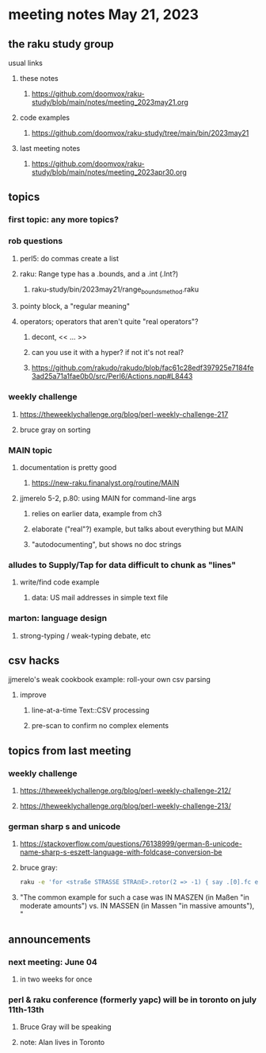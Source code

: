 * meeting notes May 21, 2023
** the raku study group
**** usual links
***** these notes
****** https://github.com/doomvox/raku-study/blob/main/notes/meeting_2023may21.org

***** code examples
****** https://github.com/doomvox/raku-study/tree/main/bin/2023may21

***** last meeting notes
****** https://github.com/doomvox/raku-study/blob/main/notes/meeting_2023apr30.org

** topics
*** first topic: any more topics?

*** rob questions 
**** perl5: do commas create a list
**** raku:  Range type has a .bounds, and a .int (.Int?)
***** raku-study/bin/2023may21/range_bounds_method.raku
**** pointy block, a "regular meaning"
**** operators;  operators that aren't quite "real operators"?  
***** decont,  << ... >>
***** can you use it with a hyper? if not it's not real?
***** https://github.com/rakudo/rakudo/blob/fac61c28edf397925e7184fe3ad25a71a1fae0b0/src/Perl6/Actions.nqp#L8443

*** weekly challenge 
**** https://theweeklychallenge.org/blog/perl-weekly-challenge-217
**** bruce gray on sorting

*** MAIN topic
**** documentation is pretty good
***** https://new-raku.finanalyst.org/routine/MAIN

**** jjmerelo 5-2, p.80: using MAIN for command-line args
***** relies on earlier data, example from ch3
***** elaborate ("real"?) example, but talks about everything but MAIN
***** "autodocumenting", but shows no doc strings

*** alludes to Supply/Tap for data difficult to chunk as "lines"
**** write/find code example
***** data: US mail addresses in simple text file


*** marton: language design
**** strong-typing / weak-typing debate, etc


** csv hacks
**** jjmerelo's weak cookbook example: roll-your own csv parsing
***** improve 
****** line-at-a-time Text::CSV processing
****** pre-scan to confirm no complex elements


** topics from last meeting

*** weekly challenge 
**** https://theweeklychallenge.org/blog/perl-weekly-challenge-212/

**** https://theweeklychallenge.org/blog/perl-weekly-challenge-213/


*** german sharp s and unicode
**** https://stackoverflow.com/questions/76138999/german-ß-unicode-name-sharp-s-eszett-language-with-foldcase-conversion-be
**** bruce gray:
#+BEGIN_SRC sh
raku -e 'for <straße STRASSE STRAẞE>.rotor(2 => -1) { say .[0].fc eq .[1].fc }'
#+END_SRC
**** "The common example for such a case was IN MASZEN (in Maßen "in moderate amounts") vs. IN MASSEN (in Massen "in massive amounts"), "


** announcements 
*** next meeting: June 04
**** in two weeks for once

*** perl & raku conference (formerly yapc) will be in toronto on july 11th-13th
**** Bruce Gray will be speaking
**** note: Alan lives in Toronto

